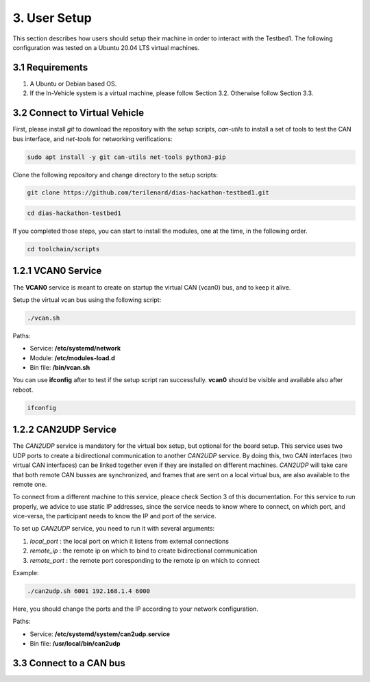 3. User Setup
===================

This section describes how users should setup their machine in order to interact with the Testbed1. The following configuration was tested on a Ubuntu 20.04 LTS virtual machines.

3.1 Requirements
----------------

1. A Ubuntu or Debian based OS.

2. If the In-Vehicle system is a virtual machine, please follow Section 3.2. Otherwise follow Section 3.3.

3.2 Connect to Virtual Vehicle
------------------------------

First, please install *git* to download the repository with the setup scripts, *can-utils* to install a set of tools to test the CAN bus interface, and *net-tools* for networking verifications:

.. code-block:: bash

    sudo apt install -y git can-utils net-tools python3-pip

Clone the following repository and change directory to the setup scripts:


.. code-block:: bash

    git clone https://github.com/terilenard/dias-hackathon-testbed1.git 

.. code-block:: bash
 
    cd dias-hackathon-testbed1
    
If you completed those steps, you can start to install the modules, one at the time, in the following order.
   
.. code-block:: bash

   cd toolchain/scripts
   
1.2.1 VCAN0 Service
-------------------

The **VCAN0** service is meant to create on startup the virtual CAN (vcan0) bus, and to keep it alive. 
   
Setup the virtual vcan bus using the following script:

.. code-block:: bash

   ./vcan.sh

Paths:

* Service: **/etc/systemd/network**
* Module: **/etc/modules-load.d**
* Bin file: **/bin/vcan.sh**

You can use **ifconfig** after to test if the setup script ran successfully. **vcan0** should be visible and available also after reboot.

.. code-block:: bash
   
   ifconfig
   
1.2.2 CAN2UDP Service
---------------------

The *CAN2UDP* service is mandatory for the virtual box setup, but optional for the board setup. This service uses two UDP ports to create a bidirectional communication to another *CAN2UDP* service. By doing this, two CAN interfaces (two virtual CAN interfaces) can be linked together even if they are installed on different machines. *CAN2UDP* will take care that both remote CAN busses are synchronized, and frames that are sent on a local virtual bus, are also available to the remote one.

To connect from a different machine to this service, pleace check Section 3 of this documentation. For this service to run properly, we advice to use static IP addresses, since the service needs to know where to connect, on which port, and vice-versa, the participant needs to know the IP and port of the service.

To set up *CAN2UDP* service, you need to run it with several arguments:

1. *local_port* : the local port on which it listens from external connections
2. *remote_ip* : the remote ip on which to bind to create bidirectional communication
3. *remote_port* : the remote port coresponding to the remote ip on which to connect

Example:

.. code-block:: bash

   ./can2udp.sh 6001 192.168.1.4 6000
   
Here, you should change the ports and the IP according to your network configuration.

Paths:

* Service: **/etc/systemd/system/can2udp.service**
* Bin file: **/usr/local/bin/can2udp**

3.3 Connect to a CAN bus
------------------------
